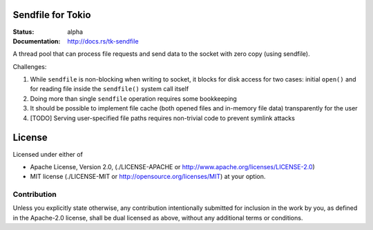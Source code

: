 Sendfile for Tokio
==================

:Status: alpha
:Documentation: http://docs.rs/tk-sendfile

A thread pool that can process file requests and send data to the socket
with zero copy (using sendfile).

Challenges:

1. While ``sendfile`` is non-blocking when writing to socket, it blocks for
   disk access for two cases: initial ``open()`` and for reading file inside
   the ``sendfile()`` system call itself
2. Doing more than single ``sendfile`` operation requires some bookkeeping
3. It should be possible to implement file cache (both opened files and
   in-memory file data) transparently for the user
4. [TODO] Serving user-specified file paths requires non-trivial code to
   prevent symlink attacks


License
=======

Licensed under either of

* Apache License, Version 2.0,
  (./LICENSE-APACHE or http://www.apache.org/licenses/LICENSE-2.0)
* MIT license (./LICENSE-MIT or http://opensource.org/licenses/MIT)
  at your option.

Contribution
------------

Unless you explicitly state otherwise, any contribution intentionally
submitted for inclusion in the work by you, as defined in the Apache-2.0
license, shall be dual licensed as above, without any additional terms or
conditions.

